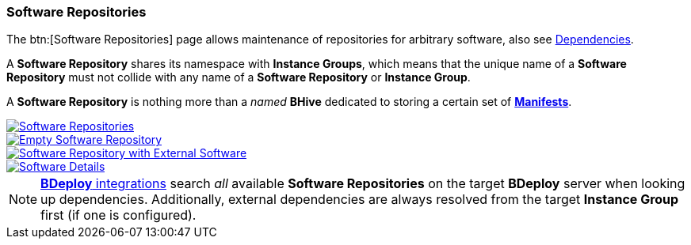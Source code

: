 === Software Repositories

The btn:[Software Repositories] page allows maintenance of repositories for arbitrary software, also see <<_dependencies_third_party_software,Dependencies>>.

A *Software Repository* shares its namespace with *Instance Groups*, which means that the unique name of a *Software Repository* must not collide with any name of a *Software Repository* or *Instance Group*.

A *Software Repository* is nothing more than a _named_ *BHive* dedicated to storing a certain set of <<_terms_and_concepts,*Manifests*>>.

image::images/BDeploy_SWRepos.png[Software Repositories,{thumbnail},role="thumb",link="images/BDeploy_SWRepos.png"]
image::images/BDeploy_SWRepo_Empty.png[Empty Software Repository,{thumbnail},role="thumb",link="images/BDeploy_SWRepo_Empty.png"]
image::images/BDeploy_SWRepo_Ext_Software.png[Software Repository with External Software,{thumbnail},role="thumb",link="images/BDeploy_SWRepo_Ext_Software.png"]
image::images/BDeploy_SWRepo_Ext_Software_Details.png[Software Details,{thumbnail},role="thumb",link="images/BDeploy_SWRepo_Ext_Software_Details.png"]

[NOTE]
<<_building_a_product,*BDeploy* integrations>> search _all_ available *Software Repositories* on the target *BDeploy* server when looking up dependencies. Additionally, external dependencies are always resolved from the target *Instance Group* first (if one is configured).